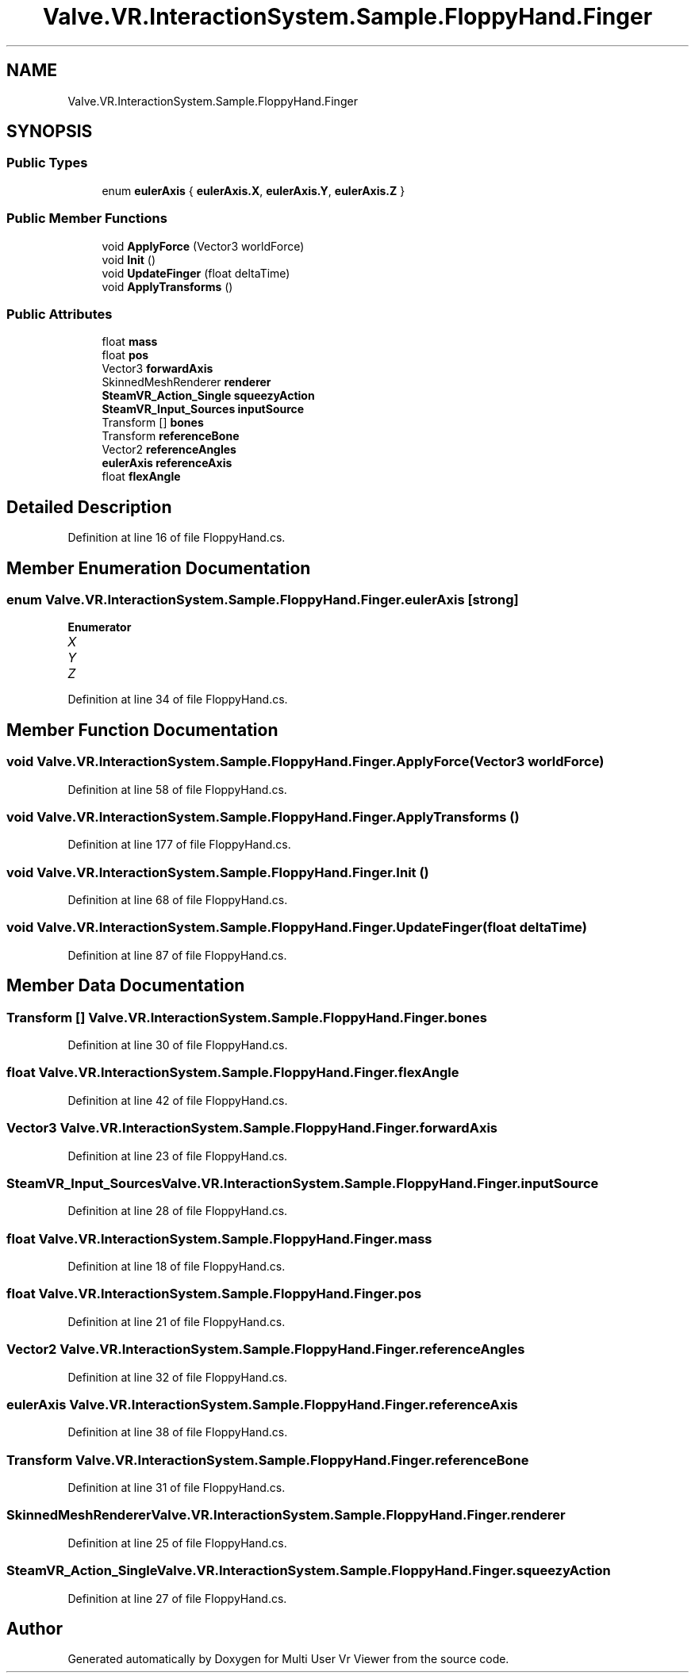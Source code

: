 .TH "Valve.VR.InteractionSystem.Sample.FloppyHand.Finger" 3 "Sat Jul 20 2019" "Version https://github.com/Saurabhbagh/Multi-User-VR-Viewer--10th-July/" "Multi User Vr Viewer" \" -*- nroff -*-
.ad l
.nh
.SH NAME
Valve.VR.InteractionSystem.Sample.FloppyHand.Finger
.SH SYNOPSIS
.br
.PP
.SS "Public Types"

.in +1c
.ti -1c
.RI "enum \fBeulerAxis\fP { \fBeulerAxis\&.X\fP, \fBeulerAxis\&.Y\fP, \fBeulerAxis\&.Z\fP }"
.br
.in -1c
.SS "Public Member Functions"

.in +1c
.ti -1c
.RI "void \fBApplyForce\fP (Vector3 worldForce)"
.br
.ti -1c
.RI "void \fBInit\fP ()"
.br
.ti -1c
.RI "void \fBUpdateFinger\fP (float deltaTime)"
.br
.ti -1c
.RI "void \fBApplyTransforms\fP ()"
.br
.in -1c
.SS "Public Attributes"

.in +1c
.ti -1c
.RI "float \fBmass\fP"
.br
.ti -1c
.RI "float \fBpos\fP"
.br
.ti -1c
.RI "Vector3 \fBforwardAxis\fP"
.br
.ti -1c
.RI "SkinnedMeshRenderer \fBrenderer\fP"
.br
.ti -1c
.RI "\fBSteamVR_Action_Single\fP \fBsqueezyAction\fP"
.br
.ti -1c
.RI "\fBSteamVR_Input_Sources\fP \fBinputSource\fP"
.br
.ti -1c
.RI "Transform [] \fBbones\fP"
.br
.ti -1c
.RI "Transform \fBreferenceBone\fP"
.br
.ti -1c
.RI "Vector2 \fBreferenceAngles\fP"
.br
.ti -1c
.RI "\fBeulerAxis\fP \fBreferenceAxis\fP"
.br
.ti -1c
.RI "float \fBflexAngle\fP"
.br
.in -1c
.SH "Detailed Description"
.PP 
Definition at line 16 of file FloppyHand\&.cs\&.
.SH "Member Enumeration Documentation"
.PP 
.SS "enum \fBValve\&.VR\&.InteractionSystem\&.Sample\&.FloppyHand\&.Finger\&.eulerAxis\fP\fC [strong]\fP"

.PP
\fBEnumerator\fP
.in +1c
.TP
\fB\fIX \fP\fP
.TP
\fB\fIY \fP\fP
.TP
\fB\fIZ \fP\fP
.PP
Definition at line 34 of file FloppyHand\&.cs\&.
.SH "Member Function Documentation"
.PP 
.SS "void Valve\&.VR\&.InteractionSystem\&.Sample\&.FloppyHand\&.Finger\&.ApplyForce (Vector3 worldForce)"

.PP
Definition at line 58 of file FloppyHand\&.cs\&.
.SS "void Valve\&.VR\&.InteractionSystem\&.Sample\&.FloppyHand\&.Finger\&.ApplyTransforms ()"

.PP
Definition at line 177 of file FloppyHand\&.cs\&.
.SS "void Valve\&.VR\&.InteractionSystem\&.Sample\&.FloppyHand\&.Finger\&.Init ()"

.PP
Definition at line 68 of file FloppyHand\&.cs\&.
.SS "void Valve\&.VR\&.InteractionSystem\&.Sample\&.FloppyHand\&.Finger\&.UpdateFinger (float deltaTime)"

.PP
Definition at line 87 of file FloppyHand\&.cs\&.
.SH "Member Data Documentation"
.PP 
.SS "Transform [] Valve\&.VR\&.InteractionSystem\&.Sample\&.FloppyHand\&.Finger\&.bones"

.PP
Definition at line 30 of file FloppyHand\&.cs\&.
.SS "float Valve\&.VR\&.InteractionSystem\&.Sample\&.FloppyHand\&.Finger\&.flexAngle"

.PP
Definition at line 42 of file FloppyHand\&.cs\&.
.SS "Vector3 Valve\&.VR\&.InteractionSystem\&.Sample\&.FloppyHand\&.Finger\&.forwardAxis"

.PP
Definition at line 23 of file FloppyHand\&.cs\&.
.SS "\fBSteamVR_Input_Sources\fP Valve\&.VR\&.InteractionSystem\&.Sample\&.FloppyHand\&.Finger\&.inputSource"

.PP
Definition at line 28 of file FloppyHand\&.cs\&.
.SS "float Valve\&.VR\&.InteractionSystem\&.Sample\&.FloppyHand\&.Finger\&.mass"

.PP
Definition at line 18 of file FloppyHand\&.cs\&.
.SS "float Valve\&.VR\&.InteractionSystem\&.Sample\&.FloppyHand\&.Finger\&.pos"

.PP
Definition at line 21 of file FloppyHand\&.cs\&.
.SS "Vector2 Valve\&.VR\&.InteractionSystem\&.Sample\&.FloppyHand\&.Finger\&.referenceAngles"

.PP
Definition at line 32 of file FloppyHand\&.cs\&.
.SS "\fBeulerAxis\fP Valve\&.VR\&.InteractionSystem\&.Sample\&.FloppyHand\&.Finger\&.referenceAxis"

.PP
Definition at line 38 of file FloppyHand\&.cs\&.
.SS "Transform Valve\&.VR\&.InteractionSystem\&.Sample\&.FloppyHand\&.Finger\&.referenceBone"

.PP
Definition at line 31 of file FloppyHand\&.cs\&.
.SS "SkinnedMeshRenderer Valve\&.VR\&.InteractionSystem\&.Sample\&.FloppyHand\&.Finger\&.renderer"

.PP
Definition at line 25 of file FloppyHand\&.cs\&.
.SS "\fBSteamVR_Action_Single\fP Valve\&.VR\&.InteractionSystem\&.Sample\&.FloppyHand\&.Finger\&.squeezyAction"

.PP
Definition at line 27 of file FloppyHand\&.cs\&.

.SH "Author"
.PP 
Generated automatically by Doxygen for Multi User Vr Viewer from the source code\&.
